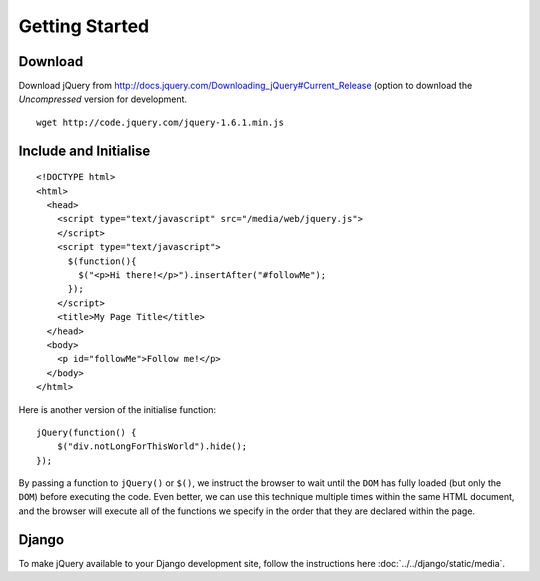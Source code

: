 Getting Started
***************

Download
========

Download jQuery from
http://docs.jquery.com/Downloading_jQuery#Current_Release
(option to download the *Uncompressed* version for development.

::

  wget http://code.jquery.com/jquery-1.6.1.min.js

Include and Initialise
======================

::

  <!DOCTYPE html>
  <html>
    <head>
      <script type="text/javascript" src="/media/web/jquery.js">
      </script>
      <script type="text/javascript">
        $(function(){
          $("<p>Hi there!</p>").insertAfter("#followMe");
        });
      </script>
      <title>My Page Title</title>
    </head>
    <body>
      <p id="followMe">Follow me!</p>
    </body>
  </html>

Here is another version of the initialise function:

::

  jQuery(function() {
      $("div.notLongForThisWorld").hide();
  });

By passing a function to ``jQuery()`` or ``$()``, we instruct the browser to
wait until the ``DOM`` has fully loaded (but only the ``DOM``) before
executing the code. Even better, we can use this technique multiple times
within the same HTML document, and the browser will execute all of the
functions we specify in the order that they are declared within the page. 

Django
======

To make jQuery available to your Django development site, follow the
instructions here :doc:`../../django/static/media`.
